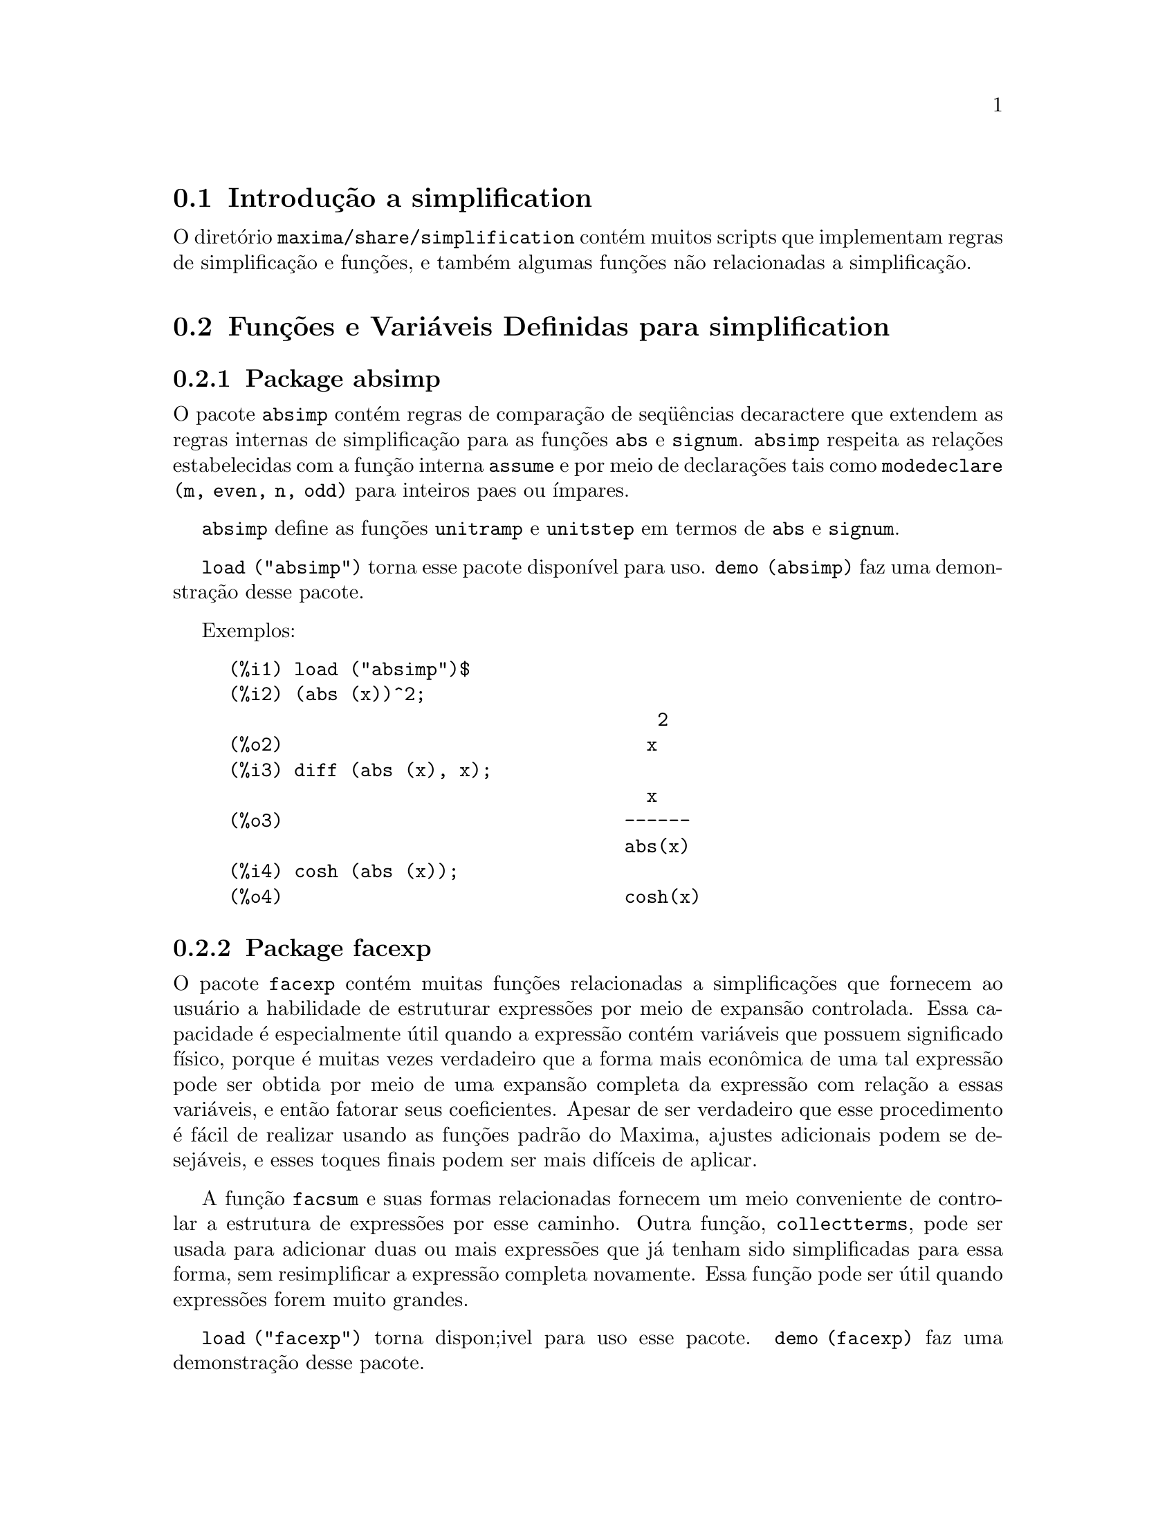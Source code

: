 @c Language: Brazilian Portuguese, Encoding: iso-8859-1
@c /simplifications.texi/1.6/Thu Jun  7 02:12:31 2007//
@menu
* Introdução a simplification::
* Funções e Variáveis Definidas para simplification::
@end menu

@node Introdução a simplification, Funções e Variáveis Definidas para simplification, simplification, simplification
@section Introdução a simplification

O diretório @code{maxima/share/simplification} contém muitos scripts
que implementam regras de simplificação e funções,
e também algumas funções não relacionadas a simplificação.

@node Funções e Variáveis Definidas para simplification,  , Introdução a simplification, simplification
@section Funções e Variáveis Definidas para simplification

@c Adapted from absimp.usg ----------------------

@c @defvr {Add-on package} (WITH HYPHEN) CONFUSES DESCRIBE (CAN'T FIND END OF ITEM)
@c SAME WITH OTHER "ADD-ON PACKAGES" HERE (FACEXP, INEQ)
@subsection Package absimp

O pacote @code{absimp} contém regras de comparação de seq@"{u}ências decaractere que
extendem as regras internas de simplificação para as funções @code{abs} e
@code{signum}.
@code{absimp} respeita as relações
estabelecidas com a função interna @code{assume} e por meio de declarações tais
como @code{modedeclare (m, even, n, odd)}  para inteiros paes ou ímpares.

@code{absimp} define as funções @code{unitramp} e @code{unitstep}
em termos de @code{abs} e @code{signum}.

@code{load ("absimp")} torna esse pacote disponível para uso.
@code{demo (absimp)} faz uma demonstração desse pacote.

Exemplos:

@c ===beg===
@c load ("absimp")$
@c (abs (x))^2;
@c diff (abs (x), x);
@c cosh (abs (x));
@c ===end===
@example
(%i1) load ("absimp")$
(%i2) (abs (x))^2;
                                       2
(%o2)                                 x
(%i3) diff (abs (x), x);
                                      x
(%o3)                               ------
                                    abs(x)
(%i4) cosh (abs (x));
(%o4)                               cosh(x)
@end example

@c disol.usg: "disolate" already in doc/info/Expressions.texi

@c elim.usg: "eliminate" already in doc/info/Polynomials.texi

@c Adapted from facexp.usg ----------------------
@c ALL OF THE TEXT IN FACEXP.USG IS VERY VAGUE.
@c I HAVE NO IDEA WHAT THESE FUNCTIONS DO.
@c ALL OF THESE ITEMS NEED TO BE HEAVILY REVISED
@c (ASSUMING THIS PACKAGE IS SOMETHING WE WANT TO INVEST TIME IN)
@subsection Package facexp

@c THIS IS VERY VAGUE. JUST WHAT DOES THIS DO?
O pacote @code{facexp} contém muitas funções relacionadas a simplificações que
fornecem ao usuário a habilidade de estruturar expressões por meio de expansão
controlada.   Essa capacidade é especialmente útil quando a expressão
contém variáveis que possuem significado físico, porque é muitas vezes verdadeiro
que a forma mais econômica de uma tal expressão pode ser obtida por meio de
uma expansão completa da expressão com relação a essas variáveis, e então
fatorar seus coeficientes.  Apesar de ser verdadeiro que esse procedimento é
fácil de realizar usando as funções padrão do Maxima, ajustes
adicionais podem se desejáveis, e esses toques finais podem ser
mais difíceis de aplicar.

A função @code{facsum}  e suas formas relacionadas
fornecem um meio conveniente de controlar a estrutura de expressões
por esse caminho.  Outra função, @code{collectterms}, pode ser usada para adicionar duas ou
mais expressões que já tenham sido simplificadas para essa forma, sem
resimplificar a expressão completa novamente.  Essa função pode ser
útil quando expressões forem muito grandes.

@c CAN'T FIND ANY SUCH FILE "DIAGEVAL".
@c THERE ARE COMMENTED-OUT DEFNS OF FACTENEXPAND, FACEXPTEN, AND FACTORFACEXPTEN
@c IN FACEXP (AND NOWHERE ELSE).
@c COMMENTING OUT THIS TEXT FOR NOW.
@c Note:  @code{factenexpand}, @code{facexpten}, and @code{factorfacexpten}  are available  only
@c after loading @code{diageval}. They are special functions used for  tensor
@c manipulation.

@code{load ("facexp")} torna dispon;ivel para uso esse pacote.
@code{demo (facexp)} faz uma demonstração desse pacote.

@c THIS IS VERY VAGUE. JUST WHAT DOES THIS DO?
@c SOME EXAMPLES WOULD HELP HERE
@deffn {Função} facsum (@var{expr}, @var{arg_1}, ..., @var{arg_n})
Retorna uma forma de @var{expr}  que depende dos
argumentos @var{arg_1}, ..., @var{arg_n}.
Os argumentos podem ser quaisquer formas adequadas para @code{ratvars}, ou eles podem ser
listas  de tais formas.  Se os argumentos não forem listas, então a forma
retornada é completamente expandida com relação aos argumentos,  e os
coeficientes dos argumentos foram fatorados.  Esses coeficientes são
livres dos argumentos, exceto talvez no sentido não racional.

Se quaisquer dos argumentos forem listas, então todas as tais listas são combinadas
em uma lista simples,   e em lugar de chamar @code{factor}   sobre os
coeficientes  dos  argumentos,  @code{facsum}  chama a si mesma sobre esses
coeficientes, usando  essa nova lista simples que foi construída como o novo
argumento listo  para essa chamada recursiva.  Esse processo pode ser repetido para um
quantidade arbitrária de repetições por através do aninhamento dos elementos desejados nas listas.

É possível que alguém possa querer usar @code{facsum} com relação a subexpressões
mais complicadas,  tal como  @code{log (x + y)}.  Tais argumentos são
também permitidos.   Sem especificação de variável,  por exemplo
@code{facsum (@var{expr})}, o resultado retornado é o mesmo que o que é retornado por meio de
@code{ratsimp (@var{expr})}.

Ocasionalmente o usuário pode querer obter quaisquer das formas abaixo
para expressões que são especificadas somente por meio de seus operadores líderes.
Por exemplo, alguém pode querer usar @code{facsum} com relação a todos os @code{log}'s.  Nessa
situação, alguém pode incluir no meio dos argumentos ou o código
dos @code{log}'s específicos que devem ser tratados po esse caminho ou alternativamente a
expressão  @code{operator (log)} ou a expressão @code{'operator (log)}.   Se alguém quiser usar
@code{facsum} na expressão @var{expr} com relação aos operadores @var{op_1}, ..., @var{op_n},
pode-se avaliar @code{facsum (@var{expr}, operator (@var{op_1}, ..., @var{op_n}))}.
A forma @code{operator} pode também aparecer dentro de uma lista de argumentos.

Adicionalmente,  a escolha de comutadores @code{facsum_combine}  e
@code{nextlayerfactor} pode afetar o resultado de @code{facsum}.
@end deffn

@defvr {Variável global} nextlayerfactor
Valor padrão: @code{false}

Quando @code{nextlayerfactor} for @code{true}, chamadas recursivas a @code{facsum}
são aplicadas aos fatores da forma fatorada dos
coeficientes dos argumentos.

Quando @code{nextlayerfactor} for @code{false}, @code{facsum} é aplicada a
cada coeficiente como um todo mesmo se chamadas recursivas a @code{facsum} acontecerem.

A inclusão do átomo
@code{nextlayerfactor} na lista argumento de @code{facsum}  tem o efeito de
@code{nextlayerfactor: true}, mas para o próximo nível da expressão @i{somente}.
Uma vez que @code{nextlayerfactor} é sempre associado ou a @code{true} ou a  @code{false}, @code{nextlayerfactor}
deve ser apresentada com apóstrofo simples mesmo que @code{nextlayerfactor} apareça na lista de argumento de @code{facsum}.
@end defvr

@defvr {Variável global} facsum_combine
Valor padrão: @code{true}

@code{facsum_combine} controla a forma do resultado final retornada por meio de
@code{facsum}  quando seu argumento é um quociente de polinômios.   Se
@code{facsum_combine} for @code{false}  então a forma será retornada como um somatório
completamente expandido como descrito acima,  mas se @code{true},  então a expressão
retornada é uma razão de polinômios, com cada polinômio na forma
descrita acima.

A escolha de @code{true} desse comutador é útil quando se
deseja para @code{facsum} ambos o numerador e o denominador de uma expressão
racional,  mas não se deseja que o denominador seja multiplicado
de forma completa pelos termos do numerador.
@end defvr

@deffn {Função} factorfacsum (@var{expr}, @var{arg_1}, ... @var{arg_n})
Retorna uma forma de @var{expr}  que é
obtida por meio de chamada a @code{facsum} sobre os fatores de @var{expr} com @var{arg_1}, ... @var{arg_n} como
argumentos.  Se qualqeur dos fatores de @var{expr} estiver elevado a um expoente, ambos
o fator e o expoente irão ser processados por esse meio.
@end deffn

@deffn {Função} collectterms (@var{expr}, @var{arg_1}, ..., @var{arg_n})
Se muitas expressões tiverem sido
simplificadas com @code{facsum}, @code{factorfacsum},  @code{factenexpand},  @code{facexpten} ou
com @code{factorfacexpten},  e elas estão para serem adicionadas umas às outras, pode ser
desejável combiná-las usando a função @code{collecterms}.
@code{collecterms} pode pegar como argumentos todos os argumentos que podem ser
fornecidos para essas outras funções associadas com excessão de
@code{nextlayerfactor}, que não tem efeito sobre @code{collectterms}.  A vantagem
de @code{collectterms}  está em que @code{collectterms} retorna uma forma similar a @code{facsum}, mas
uma vez que @code{collectterms} está adicionando forma que já tenham sido processadas por @code{facsum},
@code{collectterms} não precisa repetir aquele esforço.   Essa capacidade é
especialmente útil quando a expressão a ser somada for muito grande.
@end deffn

@c Adapted from functs.usg ----------------------

@c conjugate already described in doc/info/Matrices.texi
@subsection Pacote functs

@deffn {Função} rempart (@var{expr}, @var{n})
Remove a parte @var{n} da expressão @var{expr}.

Se @var{n} é uma lsita da forma @code{[@var{l}, @var{m}]}
então as partes de @var{l} até @var{m} são removidas.

Para usar essa função escreva primeiramente @code{load("functs")}.
@end deffn

@deffn {Função} wronskian ([@var{f_1}, ..., @var{f_n}], @var{x})
Retorna a matriz Wronskiana das funções @var{f_1}, ..., @var{f_n} na variável @var{x}.

@var{f_1}, ..., @var{f_n} pode ser o nome de funções definidas pelo usuário,
ou expressões na variável @var{x}.

O determinante da matriz Wronskiana é o determinante Wronskiano do conjunto de funções.
As funções são linearmente independentes entre si se seu determinante for igual a zero.

Para usar essa função escreva primeiramente @code{load("functs")}.
@end deffn

@c adjoint already described in doc/info/Matrices.texi

@deffn {Função} tracematrix (@var{M})
Retorna o traço (somatório dos elementos da diagonal principal) da matriz @var{M}.

Para usar essa função escreva primeiramente @code{load("functs")}.
@end deffn

@deffn {Função} rational (@code{z})
Multiplica o numerador e o denominador de @var{z} pelo complexo conjugado do denominador,
racionalizando dessa forma o denominador complexo.
Retorna a forma de expressão racional canônica (CRE) se fornecida uma CRE, caso contrário retorna a forma geral.

Para usar essa função escreva primeiramente @code{load("functs")}.
@end deffn

@c uprobe calls ?uprobe and assumes file is a list => obsolete, not common lisp

@c kronecker superseded by kron_delta in src/nset.lisp

@deffn {Função} nonzeroandfreeof (@var{x}, @var{expr})
Retorna @code{true} se @var{expr} for diferente de zero e @code{freeof (@var{x}, @var{expr})} retorna @code{true}.
Retorna @code{false} de outra forma.

Para usar essa função escreva primeiramente @code{load("functs")}.
@end deffn

@deffn {Função} linear (@var{expr}, @var{x})
Quando @var{expr} for uma expressão linear na variável @var{x},
@code{linear} retorna @code{@var{a}*@var{x} + @var{b}} onde @var{a} é diferente de zero,
e @var{a} e @var{b} são livres de @var{x}.
De outra forma, @code{linear} retorna @var{expr}.

Para usar essa função escreva primeiramente @code{load("functs")}.
@end deffn

@deffn {Função} gcdivide (@var{p}, @var{q})
Quando @code{takegcd} for @code{true},
@code{gcdivide} divide os polinômios @var{p} e @var{q} por seu maior divisor comum (MDC)
e retorna a razão dos resultados.

Quando @code{takegcd} for @code{false},
@code{gcdivide} retorna a razão @code{@var{p}/@var{q}}.

Para usar essa função escreva primeiramente @code{load("functs")}.
@end deffn

@c lcm already described in doc/info/Number.texi

@deffn {Função} arithmetic (@var{a}, @var{d}, @var{n})
Retorna o @var{n}-ésiomo termo da série aritmética
@code{@var{a}, @var{a} + @var{d}, @var{a} + 2*@var{d}, ..., @var{a} + (@var{n} - 1)*@var{d}}.

Para usar essa função escreva primeiramente @code{load("functs")}.
@end deffn

@deffn {Função} geometric (@var{a}, @var{r}, @var{n})
Retorna o @var{n}-ésimo termo da série geométrica
@code{@var{a}, @var{a}*@var{r}, @var{a}*@var{r}^2, ..., @var{a}*@var{r}^(@var{n} - 1)}.

Para usar essa função escreva primeiramente @code{load("functs")}.
@end deffn

@deffn {Função} harmonic (@var{a}, @var{b}, @var{c}, @var{n})
Retorna o @var{n}-ésimo termo da série harmônica
@code{@var{a}/@var{b}, @var{a}/(@var{b} + @var{c}), @var{a}/(@var{b} + 2*@var{c}), ..., @var{a}/(@var{b} + (@var{n} - 1)*@var{c})}.

Para usar essa função escreva primeiramente @code{load("functs")}.
@end deffn

@deffn {Função} arithsum (@var{a}, @var{d}, @var{n})
Retorna a soma dos elementos da série aritmética de 1 a @var{n}.

Para usar essa função escreva primeiramente @code{load("functs")}.
@end deffn

@deffn {Função} geosum (@var{a}, @var{r}, @var{n})
Retorna a soma dos elementos da série geométrica de 1 a @var{n}.  Se @var{n} for
infinito (@code{inf}) então a soma será finita se e somente se o valor absoluto
de @var{r} for menor que 1.

Para usar essa função escreva primeiramente @code{load("functs")}.
@end deffn

@deffn {Função} gaussprob (@var{x})
Retorna a função de probalilidade de Gauss
@code{%e^(-@var{x}^2/2) / sqrt(2*%pi)}.

Para usar essa função escreva primeiramente @code{load("functs")}.
@end deffn

@deffn {Função} gd (@var{x})
Retorna a função de Gudermann
@code{2 * atan(%e^@var{x} - %pi/2)}.

Para usar essa função escreva primeiramente @code{load("functs")}.
@end deffn

@deffn {Função} agd (@var{x})
Retorna o inverso da função de Gudermann
@code{log (tan (%pi/4 + x/2)))}.

Para usar essa função escreva primeiramente @code{load("functs")}.
@end deffn

@deffn {Função} vers (@var{x})
Retorna o @i{sinus versus} @code{1 - cos (x)}.

Para usar essa função escreva primeiramente @code{load("functs")}.
@end deffn

@deffn {Função} covers (@var{x})
Retorna o @i{sinus versus} do complemento @code{1 - sin (@var{x})}.

Para usar essa função escreva primeiramente @code{load("functs")}.
@end deffn

@deffn {Função} exsec (@var{x})
Retorna a parte externa da secante @code{sec (@var{x}) - 1}.

Para usar essa função escreva primeiramente @code{load("functs")}.
@end deffn

@deffn {Função} hav (@var{x})
Retorna o semi-@i{sinus versus} @code{(1 - cos(x))/2}.

Para usar essa função escreva primeiramente @code{load("functs")}.
@end deffn

@c REDUNDANT WITH BINOMIAL COEFFICIENT; CUT IT ??
@deffn {Função} combination (@var{n}, @var{r})
Retorna o número de combinações de @var{n} objetos
tomados em grupos de @var{r} elementos.

Para usar essa função escreva primeiramente @code{load("functs")}.
@end deffn

@c REDUNDANT WITH PERMUTATIONS FUNCTION IN NSET; CUT IT ??
@deffn {Função} permutation (@var{n}, @var{r})
Retorna o número de permutações de @var{r} objetos
selecionados de um conjunto de @var{n} objetos.

Para usar essa função escreva primeiramente @code{load("functs")}.
@end deffn

@c Adapted from ineq.usg ----------------------
@c THIS PACKAGE IS INTERESTING BUT THIS TEXT NEEDS WORK AND EXAMPLES
@subsection Package ineq

O pacote @code{ineq} contém regras de simplificação
para desigualdades.

Sessão exemplo:

@c ===beg===
@c load("ineq")$
@c a>=4;  /* uma desigualdade exemplo */
@c (b>c)+%; /* adiciona uma segunda e estrita desigualdade */
@c 7*(x<y); /* multiplica por um número positivo */
@c -2*(x>=3*z); /* multiplica por um número negativo */
@c (1+a^2)*(1/(1+a^2)<=1); /* Maxima sabe que 1+a^2 > 0 */
@c assume(x>0)$ x*(2<3); /* assumindo x>0 */
@c a>=b; /* outra desigualdade */
@c 3+%; /* adiciona alguma coisa à desigualdade imediatamente acima */
@c %-3; /* retirando essa alguma coisa */
@c a>=c-b; /* ainda outra desigualdade */
@c b+%; /* adiciona b a ambos os lados da desigualdade */
@c %-c; /* subtrai c de ambos os lados */
@c -%;  /* multiplica por by -1 */
@c (z-1)^2>-2*z; /* determining truth of assertion */
@c expand(%)+2*z; /* expand this and add 2*z to both sides */
@c %,pred;
@c ===end===
@example
(%i1) load("ineq")$
Warning: Putting rules on '+' or '*' is inefficient, and may not work.
Warning: Putting rules on '+' or '*' is inefficient, and may not work.
Warning: Putting rules on '+' or '*' is inefficient, and may not work.
Warning: Putting rules on '+' or '*' is inefficient, and may not work.
Warning: Putting rules on '+' or '*' is inefficient, and may not work.
Warning: Putting rules on '+' or '*' is inefficient, and may not work.
Warning: Putting rules on '+' or '*' is inefficient, and may not work.
Warning: Putting rules on '+' or '*' is inefficient, and may not work.
(%i2) a>=4;  /* uma desigualdade exemplo */
(%o2)                               a >= 4
(%i3) (b>c)+%; /* adiciona uma segunda e estrita desigualdade */
(%o3)                            b + a > c + 4
(%i4) 7*(x<y); /* multiplica por um número positivo */
(%o4)                              7 x < 7 y
(%i5) -2*(x>=3*z); /* multiplica por um número negativo */
(%o5)                           - 2 x <= - 6 z
(%i6) (1+a^2)*(1/(1+a^2)<=1); /* Maxima sabe que 1+a^2 > 0 */
                                        2
(%o6)                             1 <= a  + 1
(%i7) assume(x>0)$ x*(2<3); /* assumindo x>0 */
(%o7)                              2 x < 3 x
(%i8) a>=b; /* outa desigualdade */
(%o8)                               a >= b
(%i9) 3+%; /* adiciona alguma coisa à desigualdade imediatamente acima */
(%o9)                           a + 3 >= b + 3
(%i10) %-3; /* retirando essa alguma coisa */
(%o10)                              a >= b
(%i11) a>=c-b; /* ainda outra desigualdade */
(%o11)                            a >= c - b
(%i12) b+%; /* adiciona b a ambos os lados da desigualdade */
(%o12)                            b + a >= c
(%i13) %-c; /* subtrai c de ambos os lados */
(%o13)                         - c + b + a >= 0
(%i14) -%;  /* multiplica por -1 */
(%o14)                          c - b - a <= 0
(%i15) (z-1)^2>-2*z; /* determinando a verdade de uma assertiva */
                                      2
(%o15)                         (z - 1)  > - 2 z
(%i16) expand(%)+2*z; /* expandindo essa assertiva e adicionado 2*z a ambos os lados */
                                   2
(%o16)                            z  + 1 > 0
(%i17) %,pred;
(%o17)                               true
@end example

Seja cuidadoso com o uso dos parêntesis
em torno de desigualdades: quando o usuário digita @code{(A > B) + (C = 5)} o
resultado é @code{A + C > B + 5}, mas @code{A > B + C = 5} é um erro de sintaxe,
e @code{(A > B + C) = 5} é alguma coisa completametne diferente.

Faça @code{disprule (all)} para ver uma lista completa
das definições de regras.

O usuário será questionado se o Maxima for
incapaz de decidir o sinal de uma quantidade multiplicando uma desigualdade.

O mais comum recurso estranho é ilustrado por:

@c ===beg===
@c eq: a > b;
@c 2*eq;
@c % - eq;
@c ===end===
@example
(%i1) eq: a > b;
(%o1)                                a > b
(%i2) 2*eq;
(%o2)                              2 (a > b)
(%i3) % - eq;
(%o3)                                a > b
@end example

Outro problema é 0 vezes uma desigualdade; o padrão para isso
acontecer é 0 ter sido colocado à esquerda sozinho. Todavia, se você digitar 
@code{X*@var{some_inequality}} e Maxima perguntar sobre o sinal de @code{X} e você
responder @code{zero} (ou @code{z}), o programa retorna @code{X*@var{some_inequality}}
e não utiliza a informação que @code{X} é 0. Você pode fazer @code{ev (%, x: 0)} em casos
semelhantes a esse, como a base de dados irá somente ser usada para propósitos de comparação
em decisões, e não para o propósito de avaliação de @code{X}.

O usuário pode notar uma resposta lenta quando esse pacote é disponibilizado para uso, como
o simplificador é forçado a examinar mais regras do precisaria sem esse
pacote, então você pode desejar remover essas regras após fazer uso
delas. Faça @code{kill (rules)} para eliminar todas as regras (incluindo qualquer
regra que você possa ter definido); ou você pode ser mais seletivo
eliminando somente algumas delas; ou use @code{remrule} sobre uma regra específica.

Note que se você disponibiliza para uso esse pacote após definir suas próprias
regras você irá sobrscrever suas regras que possuirem nomes identicos a nomes contidos em regras do pacote. As
regras no pacote são:
@code{*rule1}, ..., @code{*rule8},
@code{+rule1}, ..., @code{+rule18},
e você deve colocar o nome de regra entre aspas duplas ao referir-se a eles, como
em @code{remrule ("+", "+rule1")} para especificamente remover a primeira regra sobre @code{"+"}
ou @code{disprule ("*rule2")} para mostrar a definição da segunda regra multiplicativa.

@c lrats.usg: "lratsubst" and "fullratsubst" already in doc/info/Polynomials.texi

@c Adapted from rducon.usg ----------------------
@c THIS IS AN INTERESTING FUNCTION BUT THIS TEXT NEEDS WORK AND EXAMPLES
@subsection Package rducon

@deffn {Função} reduce_consts (@var{expr})
Substitui subexpressões constantes de @var{expr} com
construída com átomos constantes, gravando a definição de todas essas
constantes construídas na lista de equações @code{const_eqns}, e
retornando a expressão modificada @var{expr}.  Essas partes de @var{expr} são constantes que
retornam @code{true} quando operadas por meio da função @code{constantp}.  Conseq@"{u}êntemente,
antes de usar @code{reduce_consts}, se pode fazer

@example
declare ([@var{objeto que vai receber a propriedade constante}], constant)$
@end example

para escolher a base de dados das quantidades constantes ocorrendo em suas
expressões.

Se você está planejando gerar saídas em Fortran após esses cálculos
simbólicos, uma das primeiras seções de código pode ser o cálculo
de todas as constantes.  Para gerar esse segmento de código, faça

@example
map ('fortran, const_eqns)$
@end example

Variables como @code{const_eqns} que afetam @code{reduce_consts} são:

@code{const_prefix} (valor padrão: @code{xx}) é a seq@"{u}ência de caracteres usada para prefixar todos
os símbolos gerados por @code{reduce_consts} para representar subexpressões constantes.

@code{const_counter} (valor padrão: 1) é o índice inteiro usado para gerar símbolos
únicos para representar cada subexpressão constante emcontrada por @code{reduce_consts}.

@code{load ("rducon")} torna essa função disponível para uso.
@code{demo (rducon)} faz uma demonstração dessa função.
@end deffn

@c rncomb.usg: "rncombine" already in doc/info/Miscellaneous.texi

@c Adapted from scifac.usg ----------------------
@subsection Pacote scifac

@deffn {Função} gcfac (@var{expr})
@code{gcfac} função de fatoração que tenta aplicar a mesma heurística que
cientístas aplicam em tentativas de fazer expressões extremamente simples.  @code{gcfac} está limitada
a fatorações monomiais.  Para um somatório, @code{gcfac} faz o seguinte:

@enumerate
@item
Fatores sobre os inteiros.
@item
Coloca em evidência o maior expoente de termos ocorrendo como
coeficientes, independentemente da complexidade dos termos.
@item
Usa (1) e (2) em fatorações de pares de termos adjascentes.
@item
Repetidamente e recursivamente aplica essas técnicas até que
a expressão não mais mude.
@end enumerate

O item (3) não necessáriamente faz uma tarefa ótima fatoração
par a par devido à dificuldade combinatória natural de encontrar
qual de todas dos possíveis rearranjos de pares retorna o mais
compacto resultado de fatoração de um par.

@code{load ("scifac")} torna essa função disponível para uso.
@code{demo (scifac)} faz uma demonstração dessa função.
@end deffn

@c Adapted from sqdnst.usg ----------------------
@c THIS FUNCTION IS INTERESTING BUT THIS TEXT NEEDS WORK. HOW DEEPLY CAN SQRT BE NESTED ??
@subsection Pacote sqdnst

@deffn {Função} sqrtdenest (@var{expr})
Desaninha @code{sqrt} de simples, numérico, binômios de raízes irracionais de números racionais , onde for possível.  E.g.

@c ===beg===
@c load ("sqdnst")$
@c sqrt(sqrt(3)/2+1)/sqrt(11*sqrt(2)-12);
@c sqrtdenest(%);
@c ===end===
@example
(%i1) load ("sqdnst")$
(%i2) sqrt(sqrt(3)/2+1)/sqrt(11*sqrt(2)-12);
                                    sqrt(3)
                               sqrt(------- + 1)
                                       2
(%o2)                        ---------------------
                             sqrt(11 sqrt(2) - 12)
(%i3) sqrtdenest(%);
                                  sqrt(3)   1
                                  ------- + -
                                     2      2
(%o3)                            -------------
                                    1/4    3/4
                                 3 2    - 2
@end example

Algumas vezes isso ajuda na hora de aplicar @code{sqrtdenest} mais que uma vez, sobre coisas como
@code{(19601-13860 sqrt(2))^(7/4)}.

@code{load ("sqdnst")} Torna essa função disponível para uso.
@end deffn

@c stopex.usg: "expandwrt", "expandwrt_denom", and "expandwrt_factored" already in doc/info/Simplification.texi

